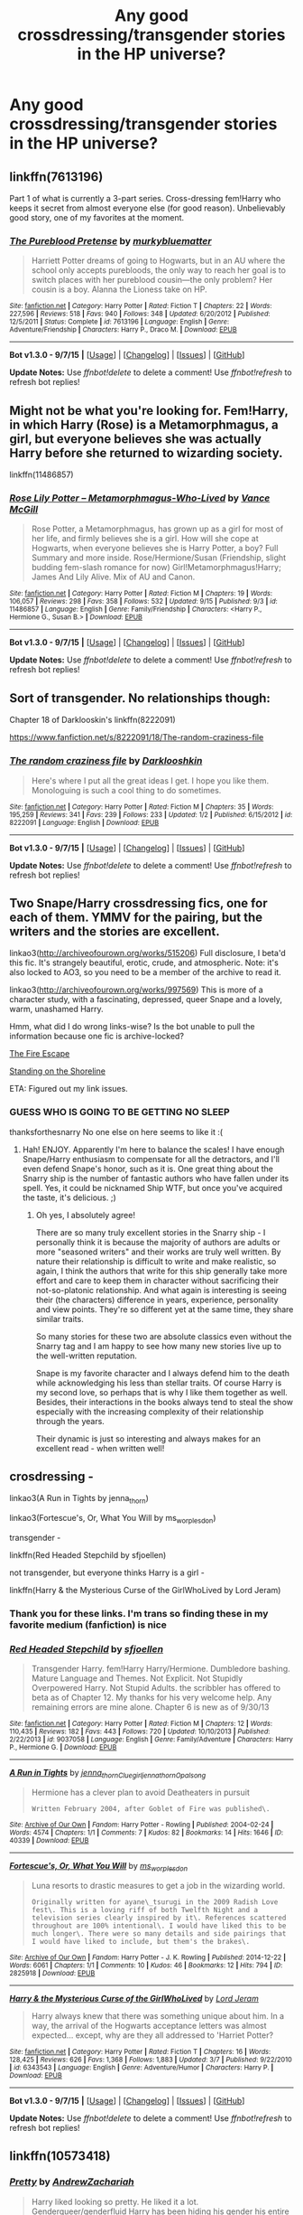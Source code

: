 #+TITLE: Any good crossdressing/transgender stories in the HP universe?

* Any good crossdressing/transgender stories in the HP universe?
:PROPERTIES:
:Author: justarandom007
:Score: 2
:DateUnix: 1442756853.0
:DateShort: 2015-Sep-20
:FlairText: Request
:END:

** linkffn(7613196)

Part 1 of what is currently a 3-part series. Cross-dressing fem!Harry who keeps it secret from almost everyone else (for good reason). Unbelievably good story, one of my favorites at the moment.
:PROPERTIES:
:Author: hchan1
:Score: 4
:DateUnix: 1442759277.0
:DateShort: 2015-Sep-20
:END:

*** [[http://www.fanfiction.net/s/7613196/1/][*/The Pureblood Pretense/*]] by [[https://www.fanfiction.net/u/3489773/murkybluematter][/murkybluematter/]]

#+begin_quote
  Harriett Potter dreams of going to Hogwarts, but in an AU where the school only accepts purebloods, the only way to reach her goal is to switch places with her pureblood cousin---the only problem? Her cousin is a boy. Alanna the Lioness take on HP.
#+end_quote

^{/Site/: [[http://www.fanfiction.net/][fanfiction.net]] *|* /Category/: Harry Potter *|* /Rated/: Fiction T *|* /Chapters/: 22 *|* /Words/: 227,596 *|* /Reviews/: 518 *|* /Favs/: 940 *|* /Follows/: 348 *|* /Updated/: 6/20/2012 *|* /Published/: 12/5/2011 *|* /Status/: Complete *|* /id/: 7613196 *|* /Language/: English *|* /Genre/: Adventure/Friendship *|* /Characters/: Harry P., Draco M. *|* /Download/: [[http://www.p0ody-files.com/ff_to_ebook/mobile/makeEpub.php?id=7613196][EPUB]]}

--------------

*Bot v1.3.0 - 9/7/15* *|* [[[https://github.com/tusing/reddit-ffn-bot/wiki/Usage][Usage]]] | [[[https://github.com/tusing/reddit-ffn-bot/wiki/Changelog][Changelog]]] | [[[https://github.com/tusing/reddit-ffn-bot/issues/][Issues]]] | [[[https://github.com/tusing/reddit-ffn-bot/][GitHub]]]

*Update Notes:* Use /ffnbot!delete/ to delete a comment! Use /ffnbot!refresh/ to refresh bot replies!
:PROPERTIES:
:Author: FanfictionBot
:Score: 1
:DateUnix: 1442759307.0
:DateShort: 2015-Sep-20
:END:


** Might not be what you're looking for. Fem!Harry, in which Harry (Rose) is a Metamorphmagus, a girl, but everyone believes she was actually Harry before she returned to wizarding society.

linkffn(11486857)
:PROPERTIES:
:Author: SoulxxBondz
:Score: 2
:DateUnix: 1442758357.0
:DateShort: 2015-Sep-20
:END:

*** [[http://www.fanfiction.net/s/11486857/1/][*/Rose Lily Potter -- Metamorphmagus-Who-Lived/*]] by [[https://www.fanfiction.net/u/670787/Vance-McGill][/Vance McGill/]]

#+begin_quote
  Rose Potter, a Metamorphmagus, has grown up as a girl for most of her life, and firmly believes she is a girl. How will she cope at Hogwarts, when everyone believes she is Harry Potter, a boy? Full Summary and more inside. Rose/Hermione/Susan (Friendship, slight budding fem-slash romance for now) Girl!Metamorphmagus!Harry; James And Lily Alive. Mix of AU and Canon.
#+end_quote

^{/Site/: [[http://www.fanfiction.net/][fanfiction.net]] *|* /Category/: Harry Potter *|* /Rated/: Fiction M *|* /Chapters/: 19 *|* /Words/: 106,057 *|* /Reviews/: 298 *|* /Favs/: 358 *|* /Follows/: 532 *|* /Updated/: 9/15 *|* /Published/: 9/3 *|* /id/: 11486857 *|* /Language/: English *|* /Genre/: Family/Friendship *|* /Characters/: <Harry P., Hermione G., Susan B.> *|* /Download/: [[http://www.p0ody-files.com/ff_to_ebook/mobile/makeEpub.php?id=11486857][EPUB]]}

--------------

*Bot v1.3.0 - 9/7/15* *|* [[[https://github.com/tusing/reddit-ffn-bot/wiki/Usage][Usage]]] | [[[https://github.com/tusing/reddit-ffn-bot/wiki/Changelog][Changelog]]] | [[[https://github.com/tusing/reddit-ffn-bot/issues/][Issues]]] | [[[https://github.com/tusing/reddit-ffn-bot/][GitHub]]]

*Update Notes:* Use /ffnbot!delete/ to delete a comment! Use /ffnbot!refresh/ to refresh bot replies!
:PROPERTIES:
:Author: FanfictionBot
:Score: 1
:DateUnix: 1442758384.0
:DateShort: 2015-Sep-20
:END:


** Sort of transgender. No relationships though:

Chapter 18 of Darklooskin's linkffn(8222091)

[[https://www.fanfiction.net/s/8222091/18/The-random-craziness-file]]
:PROPERTIES:
:Author: Starfox5
:Score: 1
:DateUnix: 1442845119.0
:DateShort: 2015-Sep-21
:END:

*** [[http://www.fanfiction.net/s/8222091/1/][*/The random craziness file/*]] by [[https://www.fanfiction.net/u/2675104/Darklooshkin][/Darklooshkin/]]

#+begin_quote
  Here's where I put all the great ideas I get. I hope you like them. Monologuing is such a cool thing to do sometimes.
#+end_quote

^{/Site/: [[http://www.fanfiction.net/][fanfiction.net]] *|* /Category/: Harry Potter *|* /Rated/: Fiction M *|* /Chapters/: 35 *|* /Words/: 195,259 *|* /Reviews/: 341 *|* /Favs/: 239 *|* /Follows/: 233 *|* /Updated/: 1/2 *|* /Published/: 6/15/2012 *|* /id/: 8222091 *|* /Language/: English *|* /Download/: [[http://www.p0ody-files.com/ff_to_ebook/mobile/makeEpub.php?id=8222091][EPUB]]}

--------------

*Bot v1.3.0 - 9/7/15* *|* [[[https://github.com/tusing/reddit-ffn-bot/wiki/Usage][Usage]]] | [[[https://github.com/tusing/reddit-ffn-bot/wiki/Changelog][Changelog]]] | [[[https://github.com/tusing/reddit-ffn-bot/issues/][Issues]]] | [[[https://github.com/tusing/reddit-ffn-bot/][GitHub]]]

*Update Notes:* Use /ffnbot!delete/ to delete a comment! Use /ffnbot!refresh/ to refresh bot replies!
:PROPERTIES:
:Author: FanfictionBot
:Score: 1
:DateUnix: 1442845131.0
:DateShort: 2015-Sep-21
:END:


** Two Snape/Harry crossdressing fics, one for each of them. YMMV for the pairing, but the writers and the stories are excellent.

linkao3([[http://archiveofourown.org/works/515206]]) Full disclosure, I beta'd this fic. It's strangely beautiful, erotic, crude, and atmospheric. Note: it's also locked to AO3, so you need to be a member of the archive to read it.

linkao3([[http://archiveofourown.org/works/997569]]) This is more of a character study, with a fascinating, depressed, queer Snape and a lovely, warm, unashamed Harry.

Hmm, what did I do wrong links-wise? Is the bot unable to pull the information because one fic is archive-locked?

[[http://archiveofourown.org/works/515206][The Fire Escape]]

[[http://archiveofourown.org/works/997569][Standing on the Shoreline]]

ETA: Figured out my link issues.
:PROPERTIES:
:Author: perverse-idyll
:Score: 1
:DateUnix: 1442766096.0
:DateShort: 2015-Sep-20
:END:

*** GUESS WHO IS GOING TO BE GETTING NO SLEEP

thanksforthesnarry No one else on here seems to like it :(
:PROPERTIES:
:Score: 1
:DateUnix: 1442780176.0
:DateShort: 2015-Sep-21
:END:

**** Hah! ENJOY. Apparently I'm here to balance the scales! I have enough Snape/Harry enthusiasm to compensate for all the detractors, and I'll even defend Snape's honor, such as it is. One great thing about the Snarry ship is the number of fantastic authors who have fallen under its spell. Yes, it could be nicknamed Ship WTF, but once you've acquired the taste, it's delicious. ;)
:PROPERTIES:
:Author: perverse-idyll
:Score: 1
:DateUnix: 1442791693.0
:DateShort: 2015-Sep-21
:END:

***** Oh yes, I absolutely agree!

There are so many truly excellent stories in the Snarry ship - I personally think it is because the majority of authors are adults or more "seasoned writers" and their works are truly well written. By nature their relationship is difficult to write and make realistic, so again, I think the authors that write for this ship generally take more effort and care to keep them in character without sacrificing their not-so-platonic relationship. And what again is interesting is seeing their (the characters) difference in years, experience, personality and view points. They're so different yet at the same time, they share similar traits.

So many stories for these two are absolute classics even without the Snarry tag and I am happy to see how many new stories live up to the well-written reputation.

Snape is my favorite character and I always defend him to the death while acknowledging his less than stellar traits. Of course Harry is my second love, so perhaps that is why I like them together as well. Besides, their interactions in the books always tend to steal the show especially with the increasing complexity of their relationship through the years.

Their dynamic is just so interesting and always makes for an excellent read - when written well!
:PROPERTIES:
:Score: 0
:DateUnix: 1442793223.0
:DateShort: 2015-Sep-21
:END:


** crosdressing -

linkao3(A Run in Tights by jenna_thorn)

linkao3(Fortescue's, Or, What You Will by ms_worplesdon)

transgender -

linkffn(Red Headed Stepchild by sfjoellen)

not transgender, but everyone thinks Harry is a girl -

linkffn(Harry & the Mysterious Curse of the GirlWhoLived by Lord Jeram)
:PROPERTIES:
:Author: jsohp080
:Score: 1
:DateUnix: 1442765143.0
:DateShort: 2015-Sep-20
:END:

*** Thank you for these links. I'm trans so finding these in my favorite medium (fanfiction) is nice
:PROPERTIES:
:Author: Alttransgirl
:Score: 1
:DateUnix: 1457928476.0
:DateShort: 2016-Mar-14
:END:


*** [[http://www.fanfiction.net/s/9037058/1/][*/Red Headed Stepchild/*]] by [[https://www.fanfiction.net/u/2055056/sfjoellen][/sfjoellen/]]

#+begin_quote
  Transgender Harry. fem!Harry Harry/Hermione. Dumbledore bashing. Mature Language and Themes. Not Explicit. Not Stupidly Overpowered Harry. Not Stupid Adults. the scribbler has offered to beta as of Chapter 12. My thanks for his very welcome help. Any remaining errors are mine alone. Chapter 6 is new as of 9/30/13
#+end_quote

^{/Site/: [[http://www.fanfiction.net/][fanfiction.net]] *|* /Category/: Harry Potter *|* /Rated/: Fiction M *|* /Chapters/: 12 *|* /Words/: 110,435 *|* /Reviews/: 182 *|* /Favs/: 443 *|* /Follows/: 720 *|* /Updated/: 10/10/2013 *|* /Published/: 2/22/2013 *|* /id/: 9037058 *|* /Language/: English *|* /Genre/: Family/Adventure *|* /Characters/: Harry P., Hermione G. *|* /Download/: [[http://www.p0ody-files.com/ff_to_ebook/mobile/makeEpub.php?id=9037058][EPUB]]}

--------------

[[http://archiveofourown.org/works/40339][*/A Run in Tights/*]] by [[http://archiveofourown.org/users/jenna_thorn/pseuds/jenna_thornhttp://archiveofourown.org/users/Cluegirl/pseuds/Cluegirlhttp://archiveofourown.org/users/jenna_thorn/pseuds/jenna_thornhttp://archiveofourown.org/users/Opalsong/pseuds/Opalsong][/jenna_thornCluegirljenna_thornOpalsong/]]

#+begin_quote
  Hermione has a clever plan to avoid Deatheaters in pursuit

  #+begin_example
      Written February 2004, after Goblet of Fire was published\.
  #+end_example
#+end_quote

^{/Site/: [[http://www.archiveofourown.org/][Archive of Our Own]] *|* /Fandom/: Harry Potter - Rowling *|* /Published/: 2004-02-24 *|* /Words/: 4574 *|* /Chapters/: 1/1 *|* /Comments/: 7 *|* /Kudos/: 82 *|* /Bookmarks/: 14 *|* /Hits/: 1646 *|* /ID/: 40339 *|* /Download/: [[http://archiveofourown.org/][EPUB]]}

--------------

[[http://archiveofourown.org/works/2825918][*/Fortescue's, Or, What You Will/*]] by [[http://archiveofourown.org/users/ms_worplesdon/pseuds/ms_worplesdon][/ms_worplesdon/]]

#+begin_quote
  Luna resorts to drastic measures to get a job in the wizarding world.

  #+begin_example
      Originally written for ayane\_tsurugi in the 2009 Radish Love fest\. This is a loving riff of both Twelfth Night and a television series clearly inspired by it\. References scattered throughout are 100% intentional\. I would have liked this to be much longer\. There were so many details and side pairings that I would have liked to include, but them's the brakes\.
  #+end_example
#+end_quote

^{/Site/: [[http://www.archiveofourown.org/][Archive of Our Own]] *|* /Fandom/: Harry Potter - J. K. Rowling *|* /Published/: 2014-12-22 *|* /Words/: 6061 *|* /Chapters/: 1/1 *|* /Comments/: 10 *|* /Kudos/: 46 *|* /Bookmarks/: 12 *|* /Hits/: 794 *|* /ID/: 2825918 *|* /Download/: [[http://archiveofourown.org/][EPUB]]}

--------------

[[http://www.fanfiction.net/s/6343543/1/][*/Harry & the Mysterious Curse of the GirlWhoLived/*]] by [[https://www.fanfiction.net/u/13839/Lord-Jeram][/Lord Jeram/]]

#+begin_quote
  Harry always knew that there was something unique about him. In a way, the arrival of the Hogwarts acceptance letters was almost expected... except, why are they all addressed to 'Harriet Potter?
#+end_quote

^{/Site/: [[http://www.fanfiction.net/][fanfiction.net]] *|* /Category/: Harry Potter *|* /Rated/: Fiction T *|* /Chapters/: 16 *|* /Words/: 128,425 *|* /Reviews/: 626 *|* /Favs/: 1,368 *|* /Follows/: 1,883 *|* /Updated/: 3/7 *|* /Published/: 9/22/2010 *|* /id/: 6343543 *|* /Language/: English *|* /Genre/: Adventure/Humor *|* /Characters/: Harry P. *|* /Download/: [[http://www.p0ody-files.com/ff_to_ebook/mobile/makeEpub.php?id=6343543][EPUB]]}

--------------

*Bot v1.3.0 - 9/7/15* *|* [[[https://github.com/tusing/reddit-ffn-bot/wiki/Usage][Usage]]] | [[[https://github.com/tusing/reddit-ffn-bot/wiki/Changelog][Changelog]]] | [[[https://github.com/tusing/reddit-ffn-bot/issues/][Issues]]] | [[[https://github.com/tusing/reddit-ffn-bot/][GitHub]]]

*Update Notes:* Use /ffnbot!delete/ to delete a comment! Use /ffnbot!refresh/ to refresh bot replies!
:PROPERTIES:
:Author: FanfictionBot
:Score: 1
:DateUnix: 1442765181.0
:DateShort: 2015-Sep-20
:END:


** linkffn(10573418)
:PROPERTIES:
:Author: InfiniteChances
:Score: 1
:DateUnix: 1442765708.0
:DateShort: 2015-Sep-20
:END:

*** [[http://www.fanfiction.net/s/10573418/1/][*/Pretty/*]] by [[https://www.fanfiction.net/u/5898658/AndrewZachariah][/AndrewZachariah/]]

#+begin_quote
  Harry liked looking so pretty. He liked it a lot. Genderqueer/genderfluid Harry has been hiding his gender his entire life, when he is finally caught. What is he going to do now, and will he be able to keep his secret? Slash. Genders outside the binary system. Blaise/Harry
#+end_quote

^{/Site/: [[http://www.fanfiction.net/][fanfiction.net]] *|* /Category/: Harry Potter *|* /Rated/: Fiction M *|* /Chapters/: 9 *|* /Words/: 12,755 *|* /Reviews/: 36 *|* /Favs/: 76 *|* /Follows/: 137 *|* /Updated/: 5/31 *|* /Published/: 7/28/2014 *|* /id/: 10573418 *|* /Language/: English *|* /Genre/: Romance/Hurt/Comfort *|* /Download/: [[http://www.p0ody-files.com/ff_to_ebook/mobile/makeEpub.php?id=10573418][EPUB]]}

--------------

*Bot v1.3.0 - 9/7/15* *|* [[[https://github.com/tusing/reddit-ffn-bot/wiki/Usage][Usage]]] | [[[https://github.com/tusing/reddit-ffn-bot/wiki/Changelog][Changelog]]] | [[[https://github.com/tusing/reddit-ffn-bot/issues/][Issues]]] | [[[https://github.com/tusing/reddit-ffn-bot/][GitHub]]]

*Update Notes:* Use /ffnbot!delete/ to delete a comment! Use /ffnbot!refresh/ to refresh bot replies!
:PROPERTIES:
:Author: FanfictionBot
:Score: 0
:DateUnix: 1442765719.0
:DateShort: 2015-Sep-20
:END:


** I just remembered another fic, although anyone easily squicked by slash and gender issues should save us all the trouble and stay away. The pairing is Severus/Sirius, and Snape is a trans!man. It's intense and absorbing and emotionally persuasive, although I confess I still felt a bit distant because I can't quite see Snape as trans. But Snape's gender dysphoria is handled with great attention and sympathy, and the writing is vivid, dramatic, and emotional. Also quite funny and sometimes lewd.

Here's a link to someone else's more in-depth review: [[https://localfreaksficrecs.wordpress.com/2014/07/22/harry-potter-rec-sexing-the-pumpkin-and-pumpkins-are-not-the-only-fruit-by-ratherbrightred/][rec for Sexing the Pumpkin]]

The story is only on LJ, as far as I know.

[[http://temple-of-rbr.livejournal.com/2327.html][Sexing the Pumpkin]] by ratherbrightred

WARNING: the journal layout is BRIGHT RED (see also their LJ handle - truth in advertising!) and painful to the eyes. Be prepared to copy/paste or convert, because ouch.

ETA: corrected a typo. The redness must have addled my brain.
:PROPERTIES:
:Author: perverse-idyll
:Score: 1
:DateUnix: 1442795029.0
:DateShort: 2015-Sep-21
:END:
